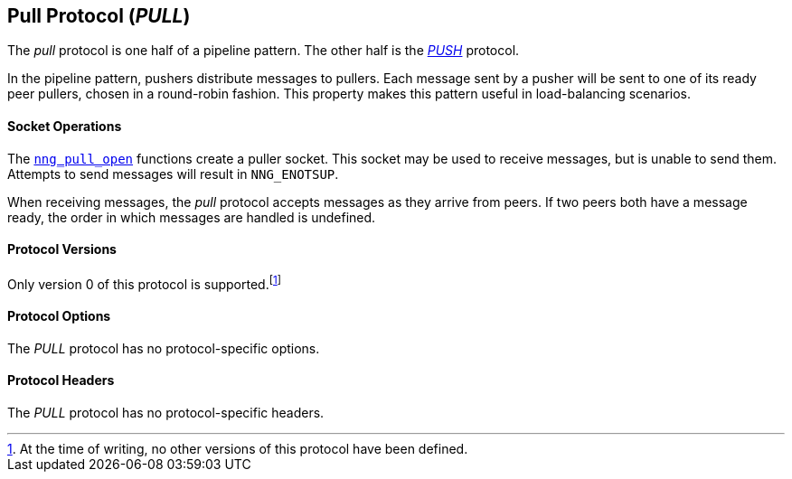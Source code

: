 ## Pull Protocol (_PULL_)

The ((_pull_ protocol))(((protocol, _pull_))) is one half of a ((pipeline pattern)).
The other half is the xref:push.adoc[_PUSH_] protocol.

In the pipeline pattern, pushers distribute messages to pullers.
Each message sent by a pusher will be sent to one of its ready peer pullers, chosen in a round-robin fashion.
This property makes this pattern useful in ((load-balancing)) scenarios.

#### Socket Operations

The xref:nng_pull_open.adoc[`nng_pull_open`] functions create a puller socket.
This socket may be used to receive messages, but is unable to send them.
Attempts to send messages will result in `NNG_ENOTSUP`.

When receiving messages, the _pull_ protocol accepts messages as they arrive from peers.
If two peers both have a message ready, the order in which messages are handled is undefined.

#### Protocol Versions

Only version 0 of this protocol is supported.footnote:[At the time of writing, no other versions of this protocol have been defined.]

#### Protocol Options

The _PULL_ protocol has no protocol-specific options.

#### Protocol Headers

The _PULL_ protocol has no protocol-specific headers.
